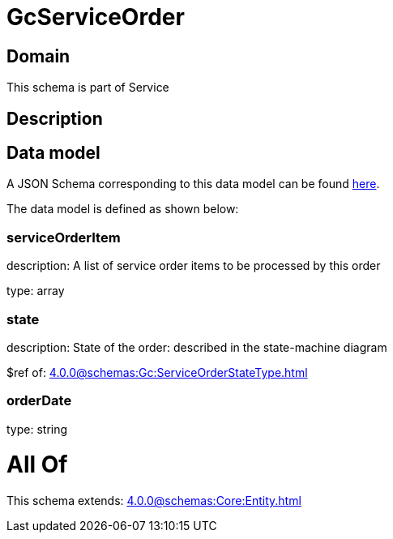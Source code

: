 = GcServiceOrder

[#domain]
== Domain

This schema is part of Service

[#description]
== Description




[#data_model]
== Data model

A JSON Schema corresponding to this data model can be found https://tmforum.org[here].

The data model is defined as shown below:


=== serviceOrderItem
description: A list of service order items to be processed by this order

type: array


=== state
description: State of the order: described in the state-machine diagram

$ref of: xref:4.0.0@schemas:Gc:ServiceOrderStateType.adoc[]


=== orderDate
type: string


= All Of 
This schema extends: xref:4.0.0@schemas:Core:Entity.adoc[]
